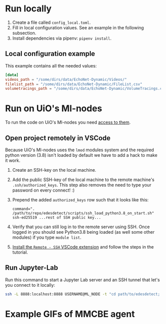 * Run locally
1. Create a file called =config_local.toml=.
2. Fill in local configuration values. See an example in the following subsection.
3. Install dependencies via pipenv: =pipenv install=.

** Local configuration example
This example contains all the needed values:
#+BEGIN_SRC toml
[data]
videos_path = "/some/dirs/data/EchoNet-Dynamic/Videos/"
filelist_path = "/some/dirs/data/EchoNet-Dynamic/FileList.csv"
volumetracings_path = "/some/dirs/data/EchoNet-Dynamic/VolumeTracings.csv"
#+END_SRC

* Run on UiO's Ml-nodes
To run the code on UiO's Ml-nodes you need [[https://www.uio.no/tjenester/it/forskning/kompetansehuber/uio-ai-hub-node-project/it-resources/ml-nodes/index.html#toc3][access to them]].

** Open project remotely in VSCode
Because UiO's Ml-nodes uses the =lmod= modules system and the required python version (3.8) isn't loaded by default we have to add a hack to make it work.
1. Create an SSH-key on the local machine.
2. Add the public SSH-key of the local machine to the remote machine's =.ssh/authorized_keys=. This step also removes the need to type your password on every connect! :)
3. Prepend the added =authorized_keys= row such that it looks like this:
  #+BEGIN_SRC
  command=". /path/to/repo/edesdetect/scripts/ssh_load_python3.8_on_start.sh" ssh-ed25519 ...rest of SSH public key...
  #+END_SRC
4. Verify that you can still log in to the remote server using SSH. Once logged in you should see Python3.8 being loaded (as well some other modules) if you type =module list=.
5. [[https://code.visualstudio.com/docs/remote/ssh-tutorial][Install the =Remote - SSH= VSCode extension]] and follow the steps in the tutorial.

** Run Jupyter-Lab
Run this command to start a Jupyter Lab server and an SSH tunnel that let's you connect to it locally:
#+BEGIN_SRC bash
ssh -L 8888:localhost:8888 USERNAME@ML_NODE -t "cd path/to/edesdetect; ./scripts/start_jupyter_lab_server.sh"
#+END_SRC


* Example GIFs of MMCBE agent
[[https://github.com/magnusdk/edesdetect/blob/main/TEST_example_0.gif]]
[[https://github.com/magnusdk/edesdetect/blob/main/TEST_example_10.gif]]
